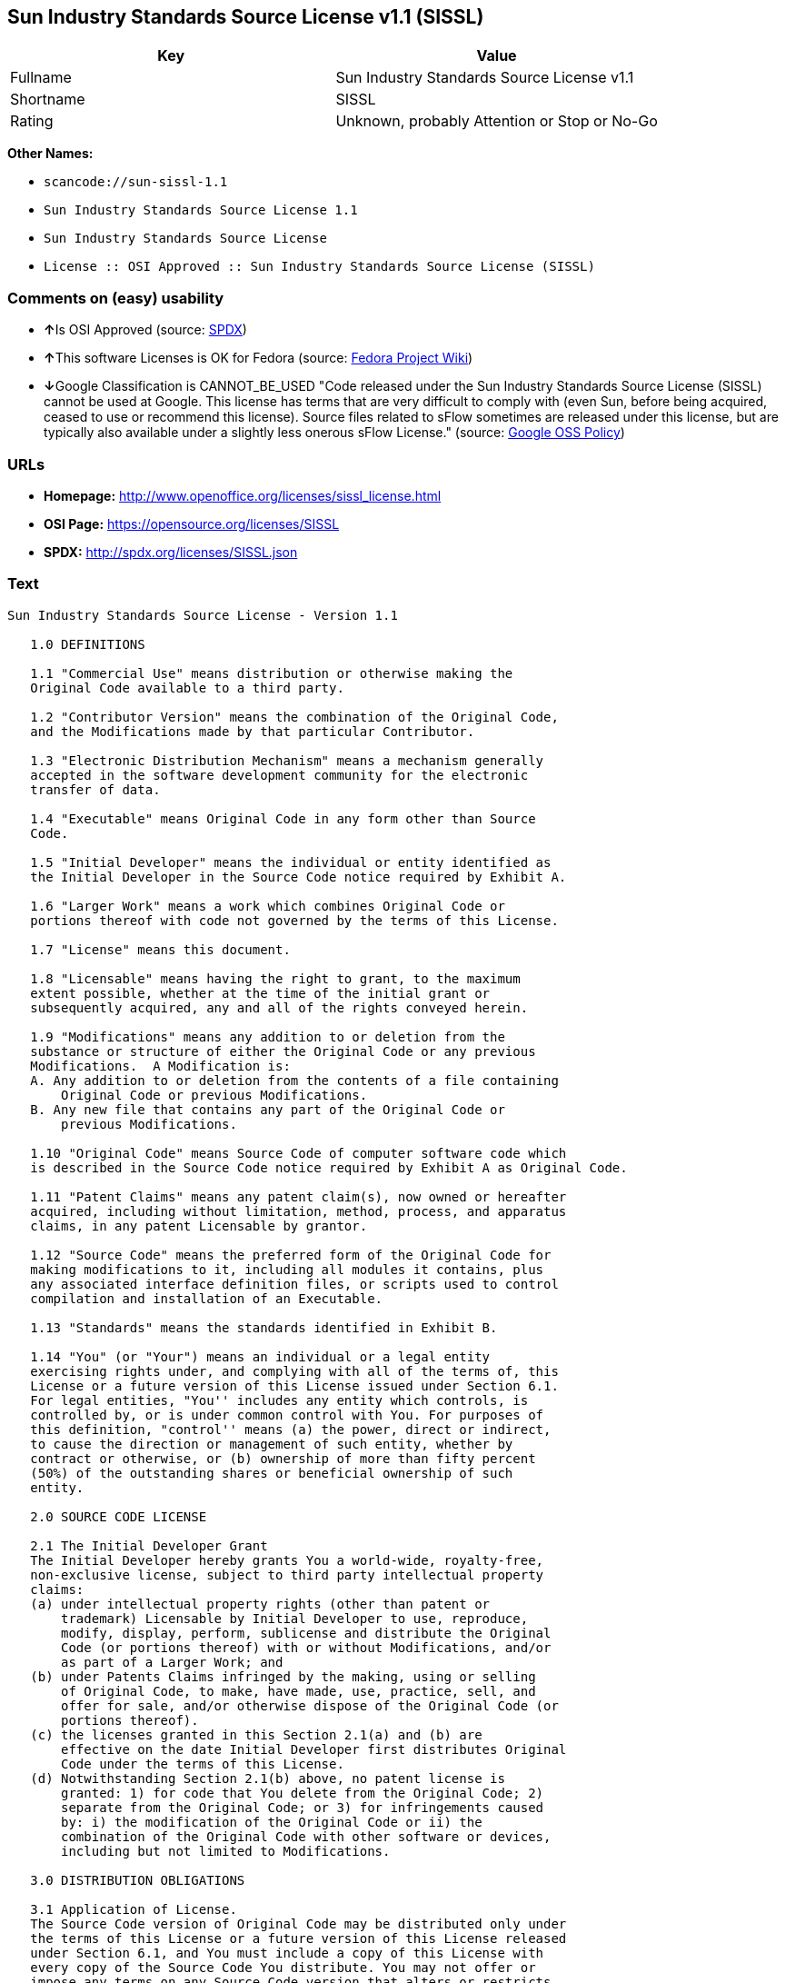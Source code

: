 == Sun Industry Standards Source License v1.1 (SISSL)

[cols=",",options="header",]
|===
|Key |Value
|Fullname |Sun Industry Standards Source License v1.1
|Shortname |SISSL
|Rating |Unknown, probably Attention or Stop or No-Go
|===

*Other Names:*

* `+scancode://sun-sissl-1.1+`
* `+Sun Industry Standards Source License 1.1+`
* `+Sun Industry Standards Source License+`
* `+License :: OSI Approved :: Sun Industry Standards Source License (SISSL)+`

=== Comments on (easy) usability

* **↑**Is OSI Approved (source:
https://spdx.org/licenses/SISSL.html[SPDX])
* **↑**This software Licenses is OK for Fedora (source:
https://fedoraproject.org/wiki/Licensing:Main?rd=Licensing[Fedora
Project Wiki])
* **↓**Google Classification is CANNOT_BE_USED "Code released under the
Sun Industry Standards Source License (SISSL) cannot be used at Google.
This license has terms that are very difficult to comply with (even Sun,
before being acquired, ceased to use or recommend this license). Source
files related to sFlow sometimes are released under this license, but
are typically also available under a slightly less onerous sFlow
License." (source:
https://opensource.google.com/docs/thirdparty/licenses/[Google OSS
Policy])

=== URLs

* *Homepage:* http://www.openoffice.org/licenses/sissl_license.html
* *OSI Page:* https://opensource.org/licenses/SISSL
* *SPDX:* http://spdx.org/licenses/SISSL.json

=== Text

....
Sun Industry Standards Source License - Version 1.1

   1.0 DEFINITIONS

   1.1 "Commercial Use" means distribution or otherwise making the
   Original Code available to a third party.

   1.2 "Contributor Version" means the combination of the Original Code,
   and the Modifications made by that particular Contributor.

   1.3 "Electronic Distribution Mechanism" means a mechanism generally
   accepted in the software development community for the electronic
   transfer of data.

   1.4 "Executable" means Original Code in any form other than Source
   Code.

   1.5 "Initial Developer" means the individual or entity identified as
   the Initial Developer in the Source Code notice required by Exhibit A.

   1.6 "Larger Work" means a work which combines Original Code or
   portions thereof with code not governed by the terms of this License.

   1.7 "License" means this document.

   1.8 "Licensable" means having the right to grant, to the maximum
   extent possible, whether at the time of the initial grant or
   subsequently acquired, any and all of the rights conveyed herein.

   1.9 "Modifications" means any addition to or deletion from the
   substance or structure of either the Original Code or any previous
   Modifications.  A Modification is:
   A. Any addition to or deletion from the contents of a file containing
       Original Code or previous Modifications.
   B. Any new file that contains any part of the Original Code or
       previous Modifications.

   1.10 "Original Code" means Source Code of computer software code which
   is described in the Source Code notice required by Exhibit A as Original Code.

   1.11 "Patent Claims" means any patent claim(s), now owned or hereafter
   acquired, including without limitation, method, process, and apparatus
   claims, in any patent Licensable by grantor.

   1.12 "Source Code" means the preferred form of the Original Code for
   making modifications to it, including all modules it contains, plus
   any associated interface definition files, or scripts used to control
   compilation and installation of an Executable.

   1.13 "Standards" means the standards identified in Exhibit B.

   1.14 "You" (or "Your") means an individual or a legal entity
   exercising rights under, and complying with all of the terms of, this
   License or a future version of this License issued under Section 6.1.
   For legal entities, "You'' includes any entity which controls, is
   controlled by, or is under common control with You. For purposes of
   this definition, "control'' means (a) the power, direct or indirect,
   to cause the direction or management of such entity, whether by
   contract or otherwise, or (b) ownership of more than fifty percent
   (50%) of the outstanding shares or beneficial ownership of such
   entity.

   2.0 SOURCE CODE LICENSE

   2.1 The Initial Developer Grant
   The Initial Developer hereby grants You a world-wide, royalty-free,
   non-exclusive license, subject to third party intellectual property
   claims:
   (a) under intellectual property rights (other than patent or
       trademark) Licensable by Initial Developer to use, reproduce,
       modify, display, perform, sublicense and distribute the Original
       Code (or portions thereof) with or without Modifications, and/or
       as part of a Larger Work; and
   (b) under Patents Claims infringed by the making, using or selling
       of Original Code, to make, have made, use, practice, sell, and
       offer for sale, and/or otherwise dispose of the Original Code (or
       portions thereof).
   (c) the licenses granted in this Section 2.1(a) and (b) are
       effective on the date Initial Developer first distributes Original
       Code under the terms of this License.
   (d) Notwithstanding Section 2.1(b) above, no patent license is
       granted: 1) for code that You delete from the Original Code; 2)
       separate from the Original Code; or 3) for infringements caused
       by: i) the modification of the Original Code or ii) the
       combination of the Original Code with other software or devices,
       including but not limited to Modifications.

   3.0 DISTRIBUTION OBLIGATIONS

   3.1 Application of License.
   The Source Code version of Original Code may be distributed only under
   the terms of this License or a future version of this License released
   under Section 6.1, and You must include a copy of this License with
   every copy of the Source Code You distribute. You may not offer or
   impose any terms on any Source Code version that alters or restricts
   the applicable version of this License or the recipients' rights
   hereunder. Your license for shipment of the Contributor Version is
   conditioned upon Your full compliance with this Section. The
   Modifications which You create must comply with all requirements set
   out by the Standards body in effect one hundred twenty (120) days
   before You ship the Contributor Version. In the event that the
   Modifications do not meet such requirements, You agree to publish
   either (i) any deviation from the Standards protocol resulting from
   implementation of Your Modifications and a reference implementation of
   Your Modifications or (ii) Your Modifications in Source Code form, and
   to make any such deviation and reference implementation or
   Modifications available to all third parties under the same terms as
   this license on a royalty free basis within thirty (30) days of Your
   first customer shipment of Your Modifications.

   3.2 Required Notices.
   You must duplicate the notice in Exhibit A in each file of the Source
   Code. If it is not possible to put such notice in a particular Source
   Code file due to its structure, then You must include such notice in a
   location (such as a relevant directory) where a user would be likely
   to look for such a notice. If You created one or more Modification(s)
   You may add Your name as a Contributor to the notice described in
   Exhibit A. You must also duplicate this License in any documentation
   for the Source Code where You describe recipients' rights or ownership
   rights relating to Initial Code. You may choose to offer, and to
   charge a fee for, warranty, support, indemnity or liability
   obligations to one or more recipients of Your version of the Code.
   However, You may do so only on Your own behalf, and not on behalf of
   the Initial Developer. You must make it absolutely clear than any such
   warranty, support, indemnity or liability obligation is offered by You
   alone, and You hereby agree to indemnify the Initial Developer for any
   liability incurred by the Initial Developer as a result of warranty,
   support, indemnity or liability terms You offer.

   3.3 Distribution of Executable Versions.
   You may distribute Original Code in Executable and Source form only if
   the requirements of Sections 3.1 and 3.2 have been met for that
   Original Code, and if You include a notice stating that the Source
   Code version of the Original Code is available under the terms of this
   License. The notice must be conspicuously included in any notice in an
   Executable or Source versions, related documentation or collateral in
   which You describe recipients' rights relating to the Original Code.
   You may distribute the Executable and Source versions of Your version
   of the Code or ownership rights under a license of Your choice, which
   may contain terms different from this License, provided that You are
   in compliance with the terms of this License. If You distribute the
   Executable and Source versions under a different license You must make
   it absolutely clear that any terms which differ from this License are
   offered by You alone, not by the Initial Developer. You hereby agree
   to indemnify the Initial Developer for any liability incurred by the
   Initial Developer as a result of any such terms You offer.

   3.4 Larger Works.
   You may create a Larger Work by combining Original Code with other
   code not governed by the terms of this License and distribute the
   Larger Work as a single product. In such a case, You must make sure
   the requirements of this License are fulfilled for the Original Code.

   4.0 INABILITY TO COMPLY DUE TO STATUTE OR REGULATION

   If it is impossible for You to comply with any of the terms of this
   License with respect to some or all of the Original Code due to
   statute, judicial order, or regulation then You must: (a) comply with
   the terms of this License to the maximum extent possible; and (b)
   describe the limitations and the code they affect. Such description
   must be included in the LEGAL file described in Section 3.2 and must
   be included with all distributions of the Source Code. Except to the
   extent prohibited by statute or regulation, such description must be
   sufficiently detailed for a recipient of ordinary skill to be able to
   understand it.

   5.0 APPLICATION OF THIS LICENSE

   This License applies to code to which the Initial Developer has
   attached the notice in Exhibit A and to related Modifications as set
   out in Section 3.1.

   6.0 VERSIONS OF THE LICENSE

   6.1 New Versions.
   Sun may publish revised and/or new versions of the License from time
   to time. Each version will be given a distinguishing version number.

   6.2 Effect of New Versions.
   Once Original Code has been published under a particular version of
   the License, You may always continue to use it under the terms of that
   version. You may also choose to use such Original Code under the terms
   of any subsequent version of the License published by Sun. No one
   other than Sun has the right to modify the terms applicable to
   Original Code.

   7.0 DISCLAIMER OF WARRANTY

   ORIGINAL CODE IS PROVIDED UNDER THIS LICENSE ON AN "AS IS" BASIS,
   WITHOUT WARRANTY OF ANY KIND, EITHER EXPRESSED OR IMPLIED, INCLUDING,
   WITHOUT LIMITATION, WARRANTIES THAT THE ORIGINAL CODE IS FREE OF
   DEFECTS, MERCHANTABLE, FIT FOR A PARTICULAR PURPOSE OR NON-INFRINGING.
   THE ENTIRE RISK AS TO THE QUALITY AND PERFORMANCE OF THE ORIGINAL CODE
   IS WITH YOU. SHOULD ANY ORIGINAL CODE PROVE DEFECTIVE IN ANY RESPECT,
   YOU (NOT THE INITIAL DEVELOPER) ASSUME THE COST OF ANY NECESSARY
   SERVICING, REPAIR OR CORRECTION. THIS DISCLAIMER OF WARRANTY
   CONSTITUTES AN ESSENTIAL PART OF THIS LICENSE. NO USE OF ANY ORIGINAL
   CODE IS AUTHORIZED HEREUNDER EXCEPT UNDER THIS DISCLAIMER.

   8.0 TERMINATION

   8.1 This License and the rights granted hereunder will terminate
   automatically if You fail to comply with terms herein and fail to cure
   such breach within 30 days of becoming aware of the breach. All
   sublicenses to the Original Code which are properly granted shall
   survive any termination of this License. Provisions which, by their
   nature, must remain in effect beyond the termination of this License
   shall survive.

   8.2 In the event of termination under Section 8.1 above, all end user
   license agreements (excluding distributors and resellers) which have
   been validly granted by You or any distributor hereunder prior to
   termination shall survive termination.

   9.0 LIMIT OF LIABILITY

   UNDER NO CIRCUMSTANCES AND UNDER NO LEGAL THEORY, WHETHER TORT
   (INCLUDING NEGLIGENCE), CONTRACT, OR OTHERWISE, SHALL YOU, THE INITIAL
   DEVELOPER, ANY OTHER CONTRIBUTOR, OR ANY DISTRIBUTOR OF ORIGINAL CODE,
   OR ANY SUPPLIER OF ANY OF SUCH PARTIES, BE LIABLE TO ANY PERSON FOR
   ANY INDIRECT, SPECIAL, INCIDENTAL, OR CONSEQUENTIAL DAMAGES OF ANY
   CHARACTER INCLUDING, WITHOUT LIMITATION, DAMAGES FOR LOSS OF GOODWILL,
   WORK STOPPAGE, COMPUTER FAILURE OR MALFUNCTION, OR ANY AND ALL OTHER
   COMMERCIAL DAMAGES OR LOSSES, EVEN IF SUCH PARTY SHALL HAVE BEEN
   INFORMED OF THE POSSIBILITY OF SUCH DAMAGES. THIS LIMITATION OF
   LIABILITY SHALL NOT APPLY TO LIABILITY FOR DEATH OR PERSONAL INJURY
   RESULTING FROM SUCH PARTY'S NEGLIGENCE TO THE EXTENT APPLICABLE LAW
   PROHIBITS SUCH LIMITATION. SOME JURISDICTIONS DO NOT ALLOW THE
   EXCLUSION OR LIMITATION OF INCIDENTAL OR CONSEQUENTIAL DAMAGES, SO
   THIS EXCLUSION AND LIMITATION MAY NOT APPLY TO YOU.

   10.0 U.S. GOVERNMENT END USERS

   U.S. Government: If this Software is being acquired by or on behalf of
   the U.S. Government or by a U.S. Government prime contractor or
   subcontractor (at any tier), then the Government's rights in the
   Software and accompanying documentation shall be only as set forth in
   this license; this is in accordance with 48 C.F.R. 227.7201 through
   227.7202-4 (for Department of Defense (DoD) acquisitions) and with 48
   C.F.R. 2.101 and 12.212 (for non-DoD acquisitions).

   11.0 MISCELLANEOUS

   This License represents the complete agreement concerning subject
   matter hereof. If any provision of this License is held to be
   unenforceable, such provision shall be reformed only to the extent
   necessary to make it enforceable. This License shall be governed by
   California law provisions (except to the extent applicable law, if
   any, provides otherwise), excluding its conflict-of-law provisions.
   With respect to disputes in which at least one party is a citizen of,
   or an entity chartered or registered to do business in the United
   States of America, any litigation relating to this License shall be
   subject to the jurisdiction of the Federal Courts of the Northern
   District of California, with venue lying in Santa Clara County,
   California, with the losing party responsible for costs, including
   without limitation, court costs and reasonable attorneys' fees and
   expenses. The application of the United Nations Convention on
   Contracts for the International Sale of Goods is expressly excluded.
   Any law or regulation which provides that the language of a contract
   shall be construed against the drafter shall not apply to this License.

   EXHIBIT A - Sun Standards License
"The contents of this file are subject to the Sun Standards
License Version 1.1 (the "License");
You may not use this file except in compliance with the
License. You may obtain a copy of the
License at  .

Software distributed under the License is distributed on
an "AS IS" basis, WITHOUT WARRANTY OF ANY KIND, either
express or implied. See the License for the specific
language governing rights and limitations under the License.

The Original Code is  .

The Initial Developer of the Original Code is:
Sun Microsystems, Inc..

Portions created by:  

are Copyright (C):  

All Rights Reserved.

Contributor(s):  

   EXHIBIT B - Standards

   The Standard is defined as the following:

   OpenOffice.org XML File Format Specification, located at
   http://xml.openoffice.org

   OpenOffice.org Application Programming Interface Specification,
   located at
   http://api.openoffice.org

   We welcome your feedback.
   CollabNet, Inc. CollabNet is a trademark of CollabNet, Inc.
   Sun, Sun Microsystems, the Sun Logo, Solaris, Java, StarOffice,
   StarOffice 6.0 and StarSuite 6.0 are trademarks or registered
   trademarks of Sun Microsystems, Inc., in the United States and other countries.
....

'''''

=== Raw Data

....
{
    "__impliedNames": [
        "SISSL",
        "Sun Industry Standards Source License v1.1",
        "scancode://sun-sissl-1.1",
        "Sun Industry Standards Source License 1.1",
        "Sun Industry Standards Source License",
        "License :: OSI Approved :: Sun Industry Standards Source License (SISSL)"
    ],
    "__impliedId": "SISSL",
    "__isFsfFree": true,
    "facts": {
        "Open Knowledge International": {
            "is_generic": null,
            "status": "retired",
            "domain_software": true,
            "url": "https://opensource.org/licenses/SISSL",
            "maintainer": "",
            "od_conformance": "not reviewed",
            "_sourceURL": "https://github.com/okfn/licenses/blob/master/licenses.csv",
            "domain_data": false,
            "osd_conformance": "approved",
            "id": "SISSL",
            "title": "Sun Industry Standards Source License 1.1",
            "_implications": {
                "__impliedNames": [
                    "SISSL",
                    "Sun Industry Standards Source License 1.1"
                ],
                "__impliedId": "SISSL",
                "__impliedURLs": [
                    [
                        null,
                        "https://opensource.org/licenses/SISSL"
                    ]
                ]
            },
            "domain_content": false
        },
        "LicenseName": {
            "implications": {
                "__impliedNames": [
                    "SISSL",
                    "SISSL",
                    "Sun Industry Standards Source License v1.1",
                    "scancode://sun-sissl-1.1",
                    "Sun Industry Standards Source License 1.1",
                    "Sun Industry Standards Source License",
                    "License :: OSI Approved :: Sun Industry Standards Source License (SISSL)"
                ],
                "__impliedId": "SISSL"
            },
            "shortname": "SISSL",
            "otherNames": [
                "SISSL",
                "Sun Industry Standards Source License v1.1",
                "scancode://sun-sissl-1.1",
                "Sun Industry Standards Source License 1.1",
                "Sun Industry Standards Source License",
                "License :: OSI Approved :: Sun Industry Standards Source License (SISSL)"
            ]
        },
        "SPDX": {
            "isSPDXLicenseDeprecated": false,
            "spdxFullName": "Sun Industry Standards Source License v1.1",
            "spdxDetailsURL": "http://spdx.org/licenses/SISSL.json",
            "_sourceURL": "https://spdx.org/licenses/SISSL.html",
            "spdxLicIsOSIApproved": true,
            "spdxSeeAlso": [
                "http://www.openoffice.org/licenses/sissl_license.html",
                "https://opensource.org/licenses/SISSL"
            ],
            "_implications": {
                "__impliedNames": [
                    "SISSL",
                    "Sun Industry Standards Source License v1.1"
                ],
                "__impliedId": "SISSL",
                "__impliedJudgement": [
                    [
                        "SPDX",
                        {
                            "tag": "PositiveJudgement",
                            "contents": "Is OSI Approved"
                        }
                    ]
                ],
                "__isOsiApproved": true,
                "__impliedURLs": [
                    [
                        "SPDX",
                        "http://spdx.org/licenses/SISSL.json"
                    ],
                    [
                        null,
                        "http://www.openoffice.org/licenses/sissl_license.html"
                    ],
                    [
                        null,
                        "https://opensource.org/licenses/SISSL"
                    ]
                ]
            },
            "spdxLicenseId": "SISSL"
        },
        "Fedora Project Wiki": {
            "GPLv2 Compat?": "NO",
            "rating": "Good",
            "Upstream URL": "http://www.openoffice.org/licenses/sissl_license.html",
            "GPLv3 Compat?": null,
            "Short Name": "SISSL",
            "licenseType": "license",
            "_sourceURL": "https://fedoraproject.org/wiki/Licensing:Main?rd=Licensing",
            "Full Name": "Sun Industry Standards Source License",
            "FSF Free?": "Yes",
            "_implications": {
                "__impliedNames": [
                    "Sun Industry Standards Source License"
                ],
                "__isFsfFree": true,
                "__impliedJudgement": [
                    [
                        "Fedora Project Wiki",
                        {
                            "tag": "PositiveJudgement",
                            "contents": "This software Licenses is OK for Fedora"
                        }
                    ]
                ]
            }
        },
        "Scancode": {
            "otherUrls": [
                "http://opensource.org/licenses/SISSL",
                "https://opensource.org/licenses/SISSL"
            ],
            "homepageUrl": "http://www.openoffice.org/licenses/sissl_license.html",
            "shortName": "Sun Industry Standards Source License 1.1",
            "textUrls": null,
            "text": "Sun Industry Standards Source License - Version 1.1\n\n   1.0 DEFINITIONS\n\n   1.1 \"Commercial Use\" means distribution or otherwise making the\n   Original Code available to a third party.\n\n   1.2 \"Contributor Version\" means the combination of the Original Code,\n   and the Modifications made by that particular Contributor.\n\n   1.3 \"Electronic Distribution Mechanism\" means a mechanism generally\n   accepted in the software development community for the electronic\n   transfer of data.\n\n   1.4 \"Executable\" means Original Code in any form other than Source\n   Code.\n\n   1.5 \"Initial Developer\" means the individual or entity identified as\n   the Initial Developer in the Source Code notice required by Exhibit A.\n\n   1.6 \"Larger Work\" means a work which combines Original Code or\n   portions thereof with code not governed by the terms of this License.\n\n   1.7 \"License\" means this document.\n\n   1.8 \"Licensable\" means having the right to grant, to the maximum\n   extent possible, whether at the time of the initial grant or\n   subsequently acquired, any and all of the rights conveyed herein.\n\n   1.9 \"Modifications\" means any addition to or deletion from the\n   substance or structure of either the Original Code or any previous\n   Modifications.  A Modification is:\n   A. Any addition to or deletion from the contents of a file containing\n       Original Code or previous Modifications.\n   B. Any new file that contains any part of the Original Code or\n       previous Modifications.\n\n   1.10 \"Original Code\" means Source Code of computer software code which\n   is described in the Source Code notice required by Exhibit A as Original Code.\n\n   1.11 \"Patent Claims\" means any patent claim(s), now owned or hereafter\n   acquired, including without limitation, method, process, and apparatus\n   claims, in any patent Licensable by grantor.\n\n   1.12 \"Source Code\" means the preferred form of the Original Code for\n   making modifications to it, including all modules it contains, plus\n   any associated interface definition files, or scripts used to control\n   compilation and installation of an Executable.\n\n   1.13 \"Standards\" means the standards identified in Exhibit B.\n\n   1.14 \"You\" (or \"Your\") means an individual or a legal entity\n   exercising rights under, and complying with all of the terms of, this\n   License or a future version of this License issued under Section 6.1.\n   For legal entities, \"You'' includes any entity which controls, is\n   controlled by, or is under common control with You. For purposes of\n   this definition, \"control'' means (a) the power, direct or indirect,\n   to cause the direction or management of such entity, whether by\n   contract or otherwise, or (b) ownership of more than fifty percent\n   (50%) of the outstanding shares or beneficial ownership of such\n   entity.\n\n   2.0 SOURCE CODE LICENSE\n\n   2.1 The Initial Developer Grant\n   The Initial Developer hereby grants You a world-wide, royalty-free,\n   non-exclusive license, subject to third party intellectual property\n   claims:\n   (a) under intellectual property rights (other than patent or\n       trademark) Licensable by Initial Developer to use, reproduce,\n       modify, display, perform, sublicense and distribute the Original\n       Code (or portions thereof) with or without Modifications, and/or\n       as part of a Larger Work; and\n   (b) under Patents Claims infringed by the making, using or selling\n       of Original Code, to make, have made, use, practice, sell, and\n       offer for sale, and/or otherwise dispose of the Original Code (or\n       portions thereof).\n   (c) the licenses granted in this Section 2.1(a) and (b) are\n       effective on the date Initial Developer first distributes Original\n       Code under the terms of this License.\n   (d) Notwithstanding Section 2.1(b) above, no patent license is\n       granted: 1) for code that You delete from the Original Code; 2)\n       separate from the Original Code; or 3) for infringements caused\n       by: i) the modification of the Original Code or ii) the\n       combination of the Original Code with other software or devices,\n       including but not limited to Modifications.\n\n   3.0 DISTRIBUTION OBLIGATIONS\n\n   3.1 Application of License.\n   The Source Code version of Original Code may be distributed only under\n   the terms of this License or a future version of this License released\n   under Section 6.1, and You must include a copy of this License with\n   every copy of the Source Code You distribute. You may not offer or\n   impose any terms on any Source Code version that alters or restricts\n   the applicable version of this License or the recipients' rights\n   hereunder. Your license for shipment of the Contributor Version is\n   conditioned upon Your full compliance with this Section. The\n   Modifications which You create must comply with all requirements set\n   out by the Standards body in effect one hundred twenty (120) days\n   before You ship the Contributor Version. In the event that the\n   Modifications do not meet such requirements, You agree to publish\n   either (i) any deviation from the Standards protocol resulting from\n   implementation of Your Modifications and a reference implementation of\n   Your Modifications or (ii) Your Modifications in Source Code form, and\n   to make any such deviation and reference implementation or\n   Modifications available to all third parties under the same terms as\n   this license on a royalty free basis within thirty (30) days of Your\n   first customer shipment of Your Modifications.\n\n   3.2 Required Notices.\n   You must duplicate the notice in Exhibit A in each file of the Source\n   Code. If it is not possible to put such notice in a particular Source\n   Code file due to its structure, then You must include such notice in a\n   location (such as a relevant directory) where a user would be likely\n   to look for such a notice. If You created one or more Modification(s)\n   You may add Your name as a Contributor to the notice described in\n   Exhibit A. You must also duplicate this License in any documentation\n   for the Source Code where You describe recipients' rights or ownership\n   rights relating to Initial Code. You may choose to offer, and to\n   charge a fee for, warranty, support, indemnity or liability\n   obligations to one or more recipients of Your version of the Code.\n   However, You may do so only on Your own behalf, and not on behalf of\n   the Initial Developer. You must make it absolutely clear than any such\n   warranty, support, indemnity or liability obligation is offered by You\n   alone, and You hereby agree to indemnify the Initial Developer for any\n   liability incurred by the Initial Developer as a result of warranty,\n   support, indemnity or liability terms You offer.\n\n   3.3 Distribution of Executable Versions.\n   You may distribute Original Code in Executable and Source form only if\n   the requirements of Sections 3.1 and 3.2 have been met for that\n   Original Code, and if You include a notice stating that the Source\n   Code version of the Original Code is available under the terms of this\n   License. The notice must be conspicuously included in any notice in an\n   Executable or Source versions, related documentation or collateral in\n   which You describe recipients' rights relating to the Original Code.\n   You may distribute the Executable and Source versions of Your version\n   of the Code or ownership rights under a license of Your choice, which\n   may contain terms different from this License, provided that You are\n   in compliance with the terms of this License. If You distribute the\n   Executable and Source versions under a different license You must make\n   it absolutely clear that any terms which differ from this License are\n   offered by You alone, not by the Initial Developer. You hereby agree\n   to indemnify the Initial Developer for any liability incurred by the\n   Initial Developer as a result of any such terms You offer.\n\n   3.4 Larger Works.\n   You may create a Larger Work by combining Original Code with other\n   code not governed by the terms of this License and distribute the\n   Larger Work as a single product. In such a case, You must make sure\n   the requirements of this License are fulfilled for the Original Code.\n\n   4.0 INABILITY TO COMPLY DUE TO STATUTE OR REGULATION\n\n   If it is impossible for You to comply with any of the terms of this\n   License with respect to some or all of the Original Code due to\n   statute, judicial order, or regulation then You must: (a) comply with\n   the terms of this License to the maximum extent possible; and (b)\n   describe the limitations and the code they affect. Such description\n   must be included in the LEGAL file described in Section 3.2 and must\n   be included with all distributions of the Source Code. Except to the\n   extent prohibited by statute or regulation, such description must be\n   sufficiently detailed for a recipient of ordinary skill to be able to\n   understand it.\n\n   5.0 APPLICATION OF THIS LICENSE\n\n   This License applies to code to which the Initial Developer has\n   attached the notice in Exhibit A and to related Modifications as set\n   out in Section 3.1.\n\n   6.0 VERSIONS OF THE LICENSE\n\n   6.1 New Versions.\n   Sun may publish revised and/or new versions of the License from time\n   to time. Each version will be given a distinguishing version number.\n\n   6.2 Effect of New Versions.\n   Once Original Code has been published under a particular version of\n   the License, You may always continue to use it under the terms of that\n   version. You may also choose to use such Original Code under the terms\n   of any subsequent version of the License published by Sun. No one\n   other than Sun has the right to modify the terms applicable to\n   Original Code.\n\n   7.0 DISCLAIMER OF WARRANTY\n\n   ORIGINAL CODE IS PROVIDED UNDER THIS LICENSE ON AN \"AS IS\" BASIS,\n   WITHOUT WARRANTY OF ANY KIND, EITHER EXPRESSED OR IMPLIED, INCLUDING,\n   WITHOUT LIMITATION, WARRANTIES THAT THE ORIGINAL CODE IS FREE OF\n   DEFECTS, MERCHANTABLE, FIT FOR A PARTICULAR PURPOSE OR NON-INFRINGING.\n   THE ENTIRE RISK AS TO THE QUALITY AND PERFORMANCE OF THE ORIGINAL CODE\n   IS WITH YOU. SHOULD ANY ORIGINAL CODE PROVE DEFECTIVE IN ANY RESPECT,\n   YOU (NOT THE INITIAL DEVELOPER) ASSUME THE COST OF ANY NECESSARY\n   SERVICING, REPAIR OR CORRECTION. THIS DISCLAIMER OF WARRANTY\n   CONSTITUTES AN ESSENTIAL PART OF THIS LICENSE. NO USE OF ANY ORIGINAL\n   CODE IS AUTHORIZED HEREUNDER EXCEPT UNDER THIS DISCLAIMER.\n\n   8.0 TERMINATION\n\n   8.1 This License and the rights granted hereunder will terminate\n   automatically if You fail to comply with terms herein and fail to cure\n   such breach within 30 days of becoming aware of the breach. All\n   sublicenses to the Original Code which are properly granted shall\n   survive any termination of this License. Provisions which, by their\n   nature, must remain in effect beyond the termination of this License\n   shall survive.\n\n   8.2 In the event of termination under Section 8.1 above, all end user\n   license agreements (excluding distributors and resellers) which have\n   been validly granted by You or any distributor hereunder prior to\n   termination shall survive termination.\n\n   9.0 LIMIT OF LIABILITY\n\n   UNDER NO CIRCUMSTANCES AND UNDER NO LEGAL THEORY, WHETHER TORT\n   (INCLUDING NEGLIGENCE), CONTRACT, OR OTHERWISE, SHALL YOU, THE INITIAL\n   DEVELOPER, ANY OTHER CONTRIBUTOR, OR ANY DISTRIBUTOR OF ORIGINAL CODE,\n   OR ANY SUPPLIER OF ANY OF SUCH PARTIES, BE LIABLE TO ANY PERSON FOR\n   ANY INDIRECT, SPECIAL, INCIDENTAL, OR CONSEQUENTIAL DAMAGES OF ANY\n   CHARACTER INCLUDING, WITHOUT LIMITATION, DAMAGES FOR LOSS OF GOODWILL,\n   WORK STOPPAGE, COMPUTER FAILURE OR MALFUNCTION, OR ANY AND ALL OTHER\n   COMMERCIAL DAMAGES OR LOSSES, EVEN IF SUCH PARTY SHALL HAVE BEEN\n   INFORMED OF THE POSSIBILITY OF SUCH DAMAGES. THIS LIMITATION OF\n   LIABILITY SHALL NOT APPLY TO LIABILITY FOR DEATH OR PERSONAL INJURY\n   RESULTING FROM SUCH PARTY'S NEGLIGENCE TO THE EXTENT APPLICABLE LAW\n   PROHIBITS SUCH LIMITATION. SOME JURISDICTIONS DO NOT ALLOW THE\n   EXCLUSION OR LIMITATION OF INCIDENTAL OR CONSEQUENTIAL DAMAGES, SO\n   THIS EXCLUSION AND LIMITATION MAY NOT APPLY TO YOU.\n\n   10.0 U.S. GOVERNMENT END USERS\n\n   U.S. Government: If this Software is being acquired by or on behalf of\n   the U.S. Government or by a U.S. Government prime contractor or\n   subcontractor (at any tier), then the Government's rights in the\n   Software and accompanying documentation shall be only as set forth in\n   this license; this is in accordance with 48 C.F.R. 227.7201 through\n   227.7202-4 (for Department of Defense (DoD) acquisitions) and with 48\n   C.F.R. 2.101 and 12.212 (for non-DoD acquisitions).\n\n   11.0 MISCELLANEOUS\n\n   This License represents the complete agreement concerning subject\n   matter hereof. If any provision of this License is held to be\n   unenforceable, such provision shall be reformed only to the extent\n   necessary to make it enforceable. This License shall be governed by\n   California law provisions (except to the extent applicable law, if\n   any, provides otherwise), excluding its conflict-of-law provisions.\n   With respect to disputes in which at least one party is a citizen of,\n   or an entity chartered or registered to do business in the United\n   States of America, any litigation relating to this License shall be\n   subject to the jurisdiction of the Federal Courts of the Northern\n   District of California, with venue lying in Santa Clara County,\n   California, with the losing party responsible for costs, including\n   without limitation, court costs and reasonable attorneys' fees and\n   expenses. The application of the United Nations Convention on\n   Contracts for the International Sale of Goods is expressly excluded.\n   Any law or regulation which provides that the language of a contract\n   shall be construed against the drafter shall not apply to this License.\n\n   EXHIBIT A - Sun Standards License\n\"The contents of this file are subject to the Sun Standards\nLicense Version 1.1 (the \"License\");\nYou may not use this file except in compliance with the\nLicense. You may obtain a copy of the\nLicense at  .\n\nSoftware distributed under the License is distributed on\nan \"AS IS\" basis, WITHOUT WARRANTY OF ANY KIND, either\nexpress or implied. See the License for the specific\nlanguage governing rights and limitations under the License.\n\nThe Original Code is  .\n\nThe Initial Developer of the Original Code is:\nSun Microsystems, Inc..\n\nPortions created by:  \n\nare Copyright (C):  \n\nAll Rights Reserved.\n\nContributor(s):  \n\n   EXHIBIT B - Standards\n\n   The Standard is defined as the following:\n\n   OpenOffice.org XML File Format Specification, located at\n   http://xml.openoffice.org\n\n   OpenOffice.org Application Programming Interface Specification,\n   located at\n   http://api.openoffice.org\n\n   We welcome your feedback.\n   CollabNet, Inc. CollabNet is a trademark of CollabNet, Inc.\n   Sun, Sun Microsystems, the Sun Logo, Solaris, Java, StarOffice,\n   StarOffice 6.0 and StarSuite 6.0 are trademarks or registered\n   trademarks of Sun Microsystems, Inc., in the United States and other countries.",
            "category": "Proprietary Free",
            "osiUrl": null,
            "owner": "Oracle (Sun)",
            "_sourceURL": "https://github.com/nexB/scancode-toolkit/blob/develop/src/licensedcode/data/licenses/sun-sissl-1.1.yml",
            "key": "sun-sissl-1.1",
            "name": "Sun Industry Standards Source License 1.1",
            "spdxId": "SISSL",
            "_implications": {
                "__impliedNames": [
                    "scancode://sun-sissl-1.1",
                    "Sun Industry Standards Source License 1.1",
                    "SISSL"
                ],
                "__impliedId": "SISSL",
                "__impliedText": "Sun Industry Standards Source License - Version 1.1\n\n   1.0 DEFINITIONS\n\n   1.1 \"Commercial Use\" means distribution or otherwise making the\n   Original Code available to a third party.\n\n   1.2 \"Contributor Version\" means the combination of the Original Code,\n   and the Modifications made by that particular Contributor.\n\n   1.3 \"Electronic Distribution Mechanism\" means a mechanism generally\n   accepted in the software development community for the electronic\n   transfer of data.\n\n   1.4 \"Executable\" means Original Code in any form other than Source\n   Code.\n\n   1.5 \"Initial Developer\" means the individual or entity identified as\n   the Initial Developer in the Source Code notice required by Exhibit A.\n\n   1.6 \"Larger Work\" means a work which combines Original Code or\n   portions thereof with code not governed by the terms of this License.\n\n   1.7 \"License\" means this document.\n\n   1.8 \"Licensable\" means having the right to grant, to the maximum\n   extent possible, whether at the time of the initial grant or\n   subsequently acquired, any and all of the rights conveyed herein.\n\n   1.9 \"Modifications\" means any addition to or deletion from the\n   substance or structure of either the Original Code or any previous\n   Modifications.  A Modification is:\n   A. Any addition to or deletion from the contents of a file containing\n       Original Code or previous Modifications.\n   B. Any new file that contains any part of the Original Code or\n       previous Modifications.\n\n   1.10 \"Original Code\" means Source Code of computer software code which\n   is described in the Source Code notice required by Exhibit A as Original Code.\n\n   1.11 \"Patent Claims\" means any patent claim(s), now owned or hereafter\n   acquired, including without limitation, method, process, and apparatus\n   claims, in any patent Licensable by grantor.\n\n   1.12 \"Source Code\" means the preferred form of the Original Code for\n   making modifications to it, including all modules it contains, plus\n   any associated interface definition files, or scripts used to control\n   compilation and installation of an Executable.\n\n   1.13 \"Standards\" means the standards identified in Exhibit B.\n\n   1.14 \"You\" (or \"Your\") means an individual or a legal entity\n   exercising rights under, and complying with all of the terms of, this\n   License or a future version of this License issued under Section 6.1.\n   For legal entities, \"You'' includes any entity which controls, is\n   controlled by, or is under common control with You. For purposes of\n   this definition, \"control'' means (a) the power, direct or indirect,\n   to cause the direction or management of such entity, whether by\n   contract or otherwise, or (b) ownership of more than fifty percent\n   (50%) of the outstanding shares or beneficial ownership of such\n   entity.\n\n   2.0 SOURCE CODE LICENSE\n\n   2.1 The Initial Developer Grant\n   The Initial Developer hereby grants You a world-wide, royalty-free,\n   non-exclusive license, subject to third party intellectual property\n   claims:\n   (a) under intellectual property rights (other than patent or\n       trademark) Licensable by Initial Developer to use, reproduce,\n       modify, display, perform, sublicense and distribute the Original\n       Code (or portions thereof) with or without Modifications, and/or\n       as part of a Larger Work; and\n   (b) under Patents Claims infringed by the making, using or selling\n       of Original Code, to make, have made, use, practice, sell, and\n       offer for sale, and/or otherwise dispose of the Original Code (or\n       portions thereof).\n   (c) the licenses granted in this Section 2.1(a) and (b) are\n       effective on the date Initial Developer first distributes Original\n       Code under the terms of this License.\n   (d) Notwithstanding Section 2.1(b) above, no patent license is\n       granted: 1) for code that You delete from the Original Code; 2)\n       separate from the Original Code; or 3) for infringements caused\n       by: i) the modification of the Original Code or ii) the\n       combination of the Original Code with other software or devices,\n       including but not limited to Modifications.\n\n   3.0 DISTRIBUTION OBLIGATIONS\n\n   3.1 Application of License.\n   The Source Code version of Original Code may be distributed only under\n   the terms of this License or a future version of this License released\n   under Section 6.1, and You must include a copy of this License with\n   every copy of the Source Code You distribute. You may not offer or\n   impose any terms on any Source Code version that alters or restricts\n   the applicable version of this License or the recipients' rights\n   hereunder. Your license for shipment of the Contributor Version is\n   conditioned upon Your full compliance with this Section. The\n   Modifications which You create must comply with all requirements set\n   out by the Standards body in effect one hundred twenty (120) days\n   before You ship the Contributor Version. In the event that the\n   Modifications do not meet such requirements, You agree to publish\n   either (i) any deviation from the Standards protocol resulting from\n   implementation of Your Modifications and a reference implementation of\n   Your Modifications or (ii) Your Modifications in Source Code form, and\n   to make any such deviation and reference implementation or\n   Modifications available to all third parties under the same terms as\n   this license on a royalty free basis within thirty (30) days of Your\n   first customer shipment of Your Modifications.\n\n   3.2 Required Notices.\n   You must duplicate the notice in Exhibit A in each file of the Source\n   Code. If it is not possible to put such notice in a particular Source\n   Code file due to its structure, then You must include such notice in a\n   location (such as a relevant directory) where a user would be likely\n   to look for such a notice. If You created one or more Modification(s)\n   You may add Your name as a Contributor to the notice described in\n   Exhibit A. You must also duplicate this License in any documentation\n   for the Source Code where You describe recipients' rights or ownership\n   rights relating to Initial Code. You may choose to offer, and to\n   charge a fee for, warranty, support, indemnity or liability\n   obligations to one or more recipients of Your version of the Code.\n   However, You may do so only on Your own behalf, and not on behalf of\n   the Initial Developer. You must make it absolutely clear than any such\n   warranty, support, indemnity or liability obligation is offered by You\n   alone, and You hereby agree to indemnify the Initial Developer for any\n   liability incurred by the Initial Developer as a result of warranty,\n   support, indemnity or liability terms You offer.\n\n   3.3 Distribution of Executable Versions.\n   You may distribute Original Code in Executable and Source form only if\n   the requirements of Sections 3.1 and 3.2 have been met for that\n   Original Code, and if You include a notice stating that the Source\n   Code version of the Original Code is available under the terms of this\n   License. The notice must be conspicuously included in any notice in an\n   Executable or Source versions, related documentation or collateral in\n   which You describe recipients' rights relating to the Original Code.\n   You may distribute the Executable and Source versions of Your version\n   of the Code or ownership rights under a license of Your choice, which\n   may contain terms different from this License, provided that You are\n   in compliance with the terms of this License. If You distribute the\n   Executable and Source versions under a different license You must make\n   it absolutely clear that any terms which differ from this License are\n   offered by You alone, not by the Initial Developer. You hereby agree\n   to indemnify the Initial Developer for any liability incurred by the\n   Initial Developer as a result of any such terms You offer.\n\n   3.4 Larger Works.\n   You may create a Larger Work by combining Original Code with other\n   code not governed by the terms of this License and distribute the\n   Larger Work as a single product. In such a case, You must make sure\n   the requirements of this License are fulfilled for the Original Code.\n\n   4.0 INABILITY TO COMPLY DUE TO STATUTE OR REGULATION\n\n   If it is impossible for You to comply with any of the terms of this\n   License with respect to some or all of the Original Code due to\n   statute, judicial order, or regulation then You must: (a) comply with\n   the terms of this License to the maximum extent possible; and (b)\n   describe the limitations and the code they affect. Such description\n   must be included in the LEGAL file described in Section 3.2 and must\n   be included with all distributions of the Source Code. Except to the\n   extent prohibited by statute or regulation, such description must be\n   sufficiently detailed for a recipient of ordinary skill to be able to\n   understand it.\n\n   5.0 APPLICATION OF THIS LICENSE\n\n   This License applies to code to which the Initial Developer has\n   attached the notice in Exhibit A and to related Modifications as set\n   out in Section 3.1.\n\n   6.0 VERSIONS OF THE LICENSE\n\n   6.1 New Versions.\n   Sun may publish revised and/or new versions of the License from time\n   to time. Each version will be given a distinguishing version number.\n\n   6.2 Effect of New Versions.\n   Once Original Code has been published under a particular version of\n   the License, You may always continue to use it under the terms of that\n   version. You may also choose to use such Original Code under the terms\n   of any subsequent version of the License published by Sun. No one\n   other than Sun has the right to modify the terms applicable to\n   Original Code.\n\n   7.0 DISCLAIMER OF WARRANTY\n\n   ORIGINAL CODE IS PROVIDED UNDER THIS LICENSE ON AN \"AS IS\" BASIS,\n   WITHOUT WARRANTY OF ANY KIND, EITHER EXPRESSED OR IMPLIED, INCLUDING,\n   WITHOUT LIMITATION, WARRANTIES THAT THE ORIGINAL CODE IS FREE OF\n   DEFECTS, MERCHANTABLE, FIT FOR A PARTICULAR PURPOSE OR NON-INFRINGING.\n   THE ENTIRE RISK AS TO THE QUALITY AND PERFORMANCE OF THE ORIGINAL CODE\n   IS WITH YOU. SHOULD ANY ORIGINAL CODE PROVE DEFECTIVE IN ANY RESPECT,\n   YOU (NOT THE INITIAL DEVELOPER) ASSUME THE COST OF ANY NECESSARY\n   SERVICING, REPAIR OR CORRECTION. THIS DISCLAIMER OF WARRANTY\n   CONSTITUTES AN ESSENTIAL PART OF THIS LICENSE. NO USE OF ANY ORIGINAL\n   CODE IS AUTHORIZED HEREUNDER EXCEPT UNDER THIS DISCLAIMER.\n\n   8.0 TERMINATION\n\n   8.1 This License and the rights granted hereunder will terminate\n   automatically if You fail to comply with terms herein and fail to cure\n   such breach within 30 days of becoming aware of the breach. All\n   sublicenses to the Original Code which are properly granted shall\n   survive any termination of this License. Provisions which, by their\n   nature, must remain in effect beyond the termination of this License\n   shall survive.\n\n   8.2 In the event of termination under Section 8.1 above, all end user\n   license agreements (excluding distributors and resellers) which have\n   been validly granted by You or any distributor hereunder prior to\n   termination shall survive termination.\n\n   9.0 LIMIT OF LIABILITY\n\n   UNDER NO CIRCUMSTANCES AND UNDER NO LEGAL THEORY, WHETHER TORT\n   (INCLUDING NEGLIGENCE), CONTRACT, OR OTHERWISE, SHALL YOU, THE INITIAL\n   DEVELOPER, ANY OTHER CONTRIBUTOR, OR ANY DISTRIBUTOR OF ORIGINAL CODE,\n   OR ANY SUPPLIER OF ANY OF SUCH PARTIES, BE LIABLE TO ANY PERSON FOR\n   ANY INDIRECT, SPECIAL, INCIDENTAL, OR CONSEQUENTIAL DAMAGES OF ANY\n   CHARACTER INCLUDING, WITHOUT LIMITATION, DAMAGES FOR LOSS OF GOODWILL,\n   WORK STOPPAGE, COMPUTER FAILURE OR MALFUNCTION, OR ANY AND ALL OTHER\n   COMMERCIAL DAMAGES OR LOSSES, EVEN IF SUCH PARTY SHALL HAVE BEEN\n   INFORMED OF THE POSSIBILITY OF SUCH DAMAGES. THIS LIMITATION OF\n   LIABILITY SHALL NOT APPLY TO LIABILITY FOR DEATH OR PERSONAL INJURY\n   RESULTING FROM SUCH PARTY'S NEGLIGENCE TO THE EXTENT APPLICABLE LAW\n   PROHIBITS SUCH LIMITATION. SOME JURISDICTIONS DO NOT ALLOW THE\n   EXCLUSION OR LIMITATION OF INCIDENTAL OR CONSEQUENTIAL DAMAGES, SO\n   THIS EXCLUSION AND LIMITATION MAY NOT APPLY TO YOU.\n\n   10.0 U.S. GOVERNMENT END USERS\n\n   U.S. Government: If this Software is being acquired by or on behalf of\n   the U.S. Government or by a U.S. Government prime contractor or\n   subcontractor (at any tier), then the Government's rights in the\n   Software and accompanying documentation shall be only as set forth in\n   this license; this is in accordance with 48 C.F.R. 227.7201 through\n   227.7202-4 (for Department of Defense (DoD) acquisitions) and with 48\n   C.F.R. 2.101 and 12.212 (for non-DoD acquisitions).\n\n   11.0 MISCELLANEOUS\n\n   This License represents the complete agreement concerning subject\n   matter hereof. If any provision of this License is held to be\n   unenforceable, such provision shall be reformed only to the extent\n   necessary to make it enforceable. This License shall be governed by\n   California law provisions (except to the extent applicable law, if\n   any, provides otherwise), excluding its conflict-of-law provisions.\n   With respect to disputes in which at least one party is a citizen of,\n   or an entity chartered or registered to do business in the United\n   States of America, any litigation relating to this License shall be\n   subject to the jurisdiction of the Federal Courts of the Northern\n   District of California, with venue lying in Santa Clara County,\n   California, with the losing party responsible for costs, including\n   without limitation, court costs and reasonable attorneys' fees and\n   expenses. The application of the United Nations Convention on\n   Contracts for the International Sale of Goods is expressly excluded.\n   Any law or regulation which provides that the language of a contract\n   shall be construed against the drafter shall not apply to this License.\n\n   EXHIBIT A - Sun Standards License\n\"The contents of this file are subject to the Sun Standards\nLicense Version 1.1 (the \"License\");\nYou may not use this file except in compliance with the\nLicense. You may obtain a copy of the\nLicense at  .\n\nSoftware distributed under the License is distributed on\nan \"AS IS\" basis, WITHOUT WARRANTY OF ANY KIND, either\nexpress or implied. See the License for the specific\nlanguage governing rights and limitations under the License.\n\nThe Original Code is  .\n\nThe Initial Developer of the Original Code is:\nSun Microsystems, Inc..\n\nPortions created by:  \n\nare Copyright (C):  \n\nAll Rights Reserved.\n\nContributor(s):  \n\n   EXHIBIT B - Standards\n\n   The Standard is defined as the following:\n\n   OpenOffice.org XML File Format Specification, located at\n   http://xml.openoffice.org\n\n   OpenOffice.org Application Programming Interface Specification,\n   located at\n   http://api.openoffice.org\n\n   We welcome your feedback.\n   CollabNet, Inc. CollabNet is a trademark of CollabNet, Inc.\n   Sun, Sun Microsystems, the Sun Logo, Solaris, Java, StarOffice,\n   StarOffice 6.0 and StarSuite 6.0 are trademarks or registered\n   trademarks of Sun Microsystems, Inc., in the United States and other countries.",
                "__impliedURLs": [
                    [
                        "Homepage",
                        "http://www.openoffice.org/licenses/sissl_license.html"
                    ],
                    [
                        null,
                        "http://opensource.org/licenses/SISSL"
                    ],
                    [
                        null,
                        "https://opensource.org/licenses/SISSL"
                    ]
                ]
            }
        },
        "OpenSourceInitiative": {
            "text": [
                {
                    "url": "https://opensource.org/licenses/SISSL",
                    "title": "HTML",
                    "media_type": "text/html"
                }
            ],
            "identifiers": [
                {
                    "identifier": "SISSL",
                    "scheme": "SPDX"
                },
                {
                    "identifier": "License :: OSI Approved :: Sun Industry Standards Source License (SISSL)",
                    "scheme": "Trove"
                }
            ],
            "superseded_by": null,
            "_sourceURL": "https://opensource.org/licenses/",
            "name": "Sun Industry Standards Source License",
            "other_names": [],
            "keywords": [
                "discouraged",
                "retired",
                "osi-approved"
            ],
            "id": "SISSL",
            "links": [
                {
                    "note": "OSI Page",
                    "url": "https://opensource.org/licenses/SISSL"
                }
            ],
            "_implications": {
                "__impliedNames": [
                    "SISSL",
                    "Sun Industry Standards Source License",
                    "SISSL",
                    "License :: OSI Approved :: Sun Industry Standards Source License (SISSL)"
                ],
                "__impliedURLs": [
                    [
                        "OSI Page",
                        "https://opensource.org/licenses/SISSL"
                    ]
                ]
            }
        },
        "Google OSS Policy": {
            "rating": "CANNOT_BE_USED",
            "_sourceURL": "https://opensource.google.com/docs/thirdparty/licenses/",
            "id": "SISSL",
            "_implications": {
                "__impliedNames": [
                    "SISSL"
                ],
                "__impliedJudgement": [
                    [
                        "Google OSS Policy",
                        {
                            "tag": "NegativeJudgement",
                            "contents": "Google Classification is CANNOT_BE_USED \"Code released under the Sun Industry Standards Source License (SISSL) cannot be used at Google. This license has terms that are very difficult to comply with (even Sun, before being acquired, ceased to use or recommend this license). Source files related to sFlow sometimes are released under this license, but are typically also available under a slightly less onerous sFlow License.\""
                        }
                    ]
                ]
            },
            "description": "Code released under the Sun Industry Standards Source License (SISSL) cannot be used at Google. This license has terms that are very difficult to comply with (even Sun, before being acquired, ceased to use or recommend this license). Source files related to sFlow sometimes are released under this license, but are typically also available under a slightly less onerous sFlow License."
        }
    },
    "__impliedJudgement": [
        [
            "Fedora Project Wiki",
            {
                "tag": "PositiveJudgement",
                "contents": "This software Licenses is OK for Fedora"
            }
        ],
        [
            "Google OSS Policy",
            {
                "tag": "NegativeJudgement",
                "contents": "Google Classification is CANNOT_BE_USED \"Code released under the Sun Industry Standards Source License (SISSL) cannot be used at Google. This license has terms that are very difficult to comply with (even Sun, before being acquired, ceased to use or recommend this license). Source files related to sFlow sometimes are released under this license, but are typically also available under a slightly less onerous sFlow License.\""
            }
        ],
        [
            "SPDX",
            {
                "tag": "PositiveJudgement",
                "contents": "Is OSI Approved"
            }
        ]
    ],
    "__isOsiApproved": true,
    "__impliedText": "Sun Industry Standards Source License - Version 1.1\n\n   1.0 DEFINITIONS\n\n   1.1 \"Commercial Use\" means distribution or otherwise making the\n   Original Code available to a third party.\n\n   1.2 \"Contributor Version\" means the combination of the Original Code,\n   and the Modifications made by that particular Contributor.\n\n   1.3 \"Electronic Distribution Mechanism\" means a mechanism generally\n   accepted in the software development community for the electronic\n   transfer of data.\n\n   1.4 \"Executable\" means Original Code in any form other than Source\n   Code.\n\n   1.5 \"Initial Developer\" means the individual or entity identified as\n   the Initial Developer in the Source Code notice required by Exhibit A.\n\n   1.6 \"Larger Work\" means a work which combines Original Code or\n   portions thereof with code not governed by the terms of this License.\n\n   1.7 \"License\" means this document.\n\n   1.8 \"Licensable\" means having the right to grant, to the maximum\n   extent possible, whether at the time of the initial grant or\n   subsequently acquired, any and all of the rights conveyed herein.\n\n   1.9 \"Modifications\" means any addition to or deletion from the\n   substance or structure of either the Original Code or any previous\n   Modifications.  A Modification is:\n   A. Any addition to or deletion from the contents of a file containing\n       Original Code or previous Modifications.\n   B. Any new file that contains any part of the Original Code or\n       previous Modifications.\n\n   1.10 \"Original Code\" means Source Code of computer software code which\n   is described in the Source Code notice required by Exhibit A as Original Code.\n\n   1.11 \"Patent Claims\" means any patent claim(s), now owned or hereafter\n   acquired, including without limitation, method, process, and apparatus\n   claims, in any patent Licensable by grantor.\n\n   1.12 \"Source Code\" means the preferred form of the Original Code for\n   making modifications to it, including all modules it contains, plus\n   any associated interface definition files, or scripts used to control\n   compilation and installation of an Executable.\n\n   1.13 \"Standards\" means the standards identified in Exhibit B.\n\n   1.14 \"You\" (or \"Your\") means an individual or a legal entity\n   exercising rights under, and complying with all of the terms of, this\n   License or a future version of this License issued under Section 6.1.\n   For legal entities, \"You'' includes any entity which controls, is\n   controlled by, or is under common control with You. For purposes of\n   this definition, \"control'' means (a) the power, direct or indirect,\n   to cause the direction or management of such entity, whether by\n   contract or otherwise, or (b) ownership of more than fifty percent\n   (50%) of the outstanding shares or beneficial ownership of such\n   entity.\n\n   2.0 SOURCE CODE LICENSE\n\n   2.1 The Initial Developer Grant\n   The Initial Developer hereby grants You a world-wide, royalty-free,\n   non-exclusive license, subject to third party intellectual property\n   claims:\n   (a) under intellectual property rights (other than patent or\n       trademark) Licensable by Initial Developer to use, reproduce,\n       modify, display, perform, sublicense and distribute the Original\n       Code (or portions thereof) with or without Modifications, and/or\n       as part of a Larger Work; and\n   (b) under Patents Claims infringed by the making, using or selling\n       of Original Code, to make, have made, use, practice, sell, and\n       offer for sale, and/or otherwise dispose of the Original Code (or\n       portions thereof).\n   (c) the licenses granted in this Section 2.1(a) and (b) are\n       effective on the date Initial Developer first distributes Original\n       Code under the terms of this License.\n   (d) Notwithstanding Section 2.1(b) above, no patent license is\n       granted: 1) for code that You delete from the Original Code; 2)\n       separate from the Original Code; or 3) for infringements caused\n       by: i) the modification of the Original Code or ii) the\n       combination of the Original Code with other software or devices,\n       including but not limited to Modifications.\n\n   3.0 DISTRIBUTION OBLIGATIONS\n\n   3.1 Application of License.\n   The Source Code version of Original Code may be distributed only under\n   the terms of this License or a future version of this License released\n   under Section 6.1, and You must include a copy of this License with\n   every copy of the Source Code You distribute. You may not offer or\n   impose any terms on any Source Code version that alters or restricts\n   the applicable version of this License or the recipients' rights\n   hereunder. Your license for shipment of the Contributor Version is\n   conditioned upon Your full compliance with this Section. The\n   Modifications which You create must comply with all requirements set\n   out by the Standards body in effect one hundred twenty (120) days\n   before You ship the Contributor Version. In the event that the\n   Modifications do not meet such requirements, You agree to publish\n   either (i) any deviation from the Standards protocol resulting from\n   implementation of Your Modifications and a reference implementation of\n   Your Modifications or (ii) Your Modifications in Source Code form, and\n   to make any such deviation and reference implementation or\n   Modifications available to all third parties under the same terms as\n   this license on a royalty free basis within thirty (30) days of Your\n   first customer shipment of Your Modifications.\n\n   3.2 Required Notices.\n   You must duplicate the notice in Exhibit A in each file of the Source\n   Code. If it is not possible to put such notice in a particular Source\n   Code file due to its structure, then You must include such notice in a\n   location (such as a relevant directory) where a user would be likely\n   to look for such a notice. If You created one or more Modification(s)\n   You may add Your name as a Contributor to the notice described in\n   Exhibit A. You must also duplicate this License in any documentation\n   for the Source Code where You describe recipients' rights or ownership\n   rights relating to Initial Code. You may choose to offer, and to\n   charge a fee for, warranty, support, indemnity or liability\n   obligations to one or more recipients of Your version of the Code.\n   However, You may do so only on Your own behalf, and not on behalf of\n   the Initial Developer. You must make it absolutely clear than any such\n   warranty, support, indemnity or liability obligation is offered by You\n   alone, and You hereby agree to indemnify the Initial Developer for any\n   liability incurred by the Initial Developer as a result of warranty,\n   support, indemnity or liability terms You offer.\n\n   3.3 Distribution of Executable Versions.\n   You may distribute Original Code in Executable and Source form only if\n   the requirements of Sections 3.1 and 3.2 have been met for that\n   Original Code, and if You include a notice stating that the Source\n   Code version of the Original Code is available under the terms of this\n   License. The notice must be conspicuously included in any notice in an\n   Executable or Source versions, related documentation or collateral in\n   which You describe recipients' rights relating to the Original Code.\n   You may distribute the Executable and Source versions of Your version\n   of the Code or ownership rights under a license of Your choice, which\n   may contain terms different from this License, provided that You are\n   in compliance with the terms of this License. If You distribute the\n   Executable and Source versions under a different license You must make\n   it absolutely clear that any terms which differ from this License are\n   offered by You alone, not by the Initial Developer. You hereby agree\n   to indemnify the Initial Developer for any liability incurred by the\n   Initial Developer as a result of any such terms You offer.\n\n   3.4 Larger Works.\n   You may create a Larger Work by combining Original Code with other\n   code not governed by the terms of this License and distribute the\n   Larger Work as a single product. In such a case, You must make sure\n   the requirements of this License are fulfilled for the Original Code.\n\n   4.0 INABILITY TO COMPLY DUE TO STATUTE OR REGULATION\n\n   If it is impossible for You to comply with any of the terms of this\n   License with respect to some or all of the Original Code due to\n   statute, judicial order, or regulation then You must: (a) comply with\n   the terms of this License to the maximum extent possible; and (b)\n   describe the limitations and the code they affect. Such description\n   must be included in the LEGAL file described in Section 3.2 and must\n   be included with all distributions of the Source Code. Except to the\n   extent prohibited by statute or regulation, such description must be\n   sufficiently detailed for a recipient of ordinary skill to be able to\n   understand it.\n\n   5.0 APPLICATION OF THIS LICENSE\n\n   This License applies to code to which the Initial Developer has\n   attached the notice in Exhibit A and to related Modifications as set\n   out in Section 3.1.\n\n   6.0 VERSIONS OF THE LICENSE\n\n   6.1 New Versions.\n   Sun may publish revised and/or new versions of the License from time\n   to time. Each version will be given a distinguishing version number.\n\n   6.2 Effect of New Versions.\n   Once Original Code has been published under a particular version of\n   the License, You may always continue to use it under the terms of that\n   version. You may also choose to use such Original Code under the terms\n   of any subsequent version of the License published by Sun. No one\n   other than Sun has the right to modify the terms applicable to\n   Original Code.\n\n   7.0 DISCLAIMER OF WARRANTY\n\n   ORIGINAL CODE IS PROVIDED UNDER THIS LICENSE ON AN \"AS IS\" BASIS,\n   WITHOUT WARRANTY OF ANY KIND, EITHER EXPRESSED OR IMPLIED, INCLUDING,\n   WITHOUT LIMITATION, WARRANTIES THAT THE ORIGINAL CODE IS FREE OF\n   DEFECTS, MERCHANTABLE, FIT FOR A PARTICULAR PURPOSE OR NON-INFRINGING.\n   THE ENTIRE RISK AS TO THE QUALITY AND PERFORMANCE OF THE ORIGINAL CODE\n   IS WITH YOU. SHOULD ANY ORIGINAL CODE PROVE DEFECTIVE IN ANY RESPECT,\n   YOU (NOT THE INITIAL DEVELOPER) ASSUME THE COST OF ANY NECESSARY\n   SERVICING, REPAIR OR CORRECTION. THIS DISCLAIMER OF WARRANTY\n   CONSTITUTES AN ESSENTIAL PART OF THIS LICENSE. NO USE OF ANY ORIGINAL\n   CODE IS AUTHORIZED HEREUNDER EXCEPT UNDER THIS DISCLAIMER.\n\n   8.0 TERMINATION\n\n   8.1 This License and the rights granted hereunder will terminate\n   automatically if You fail to comply with terms herein and fail to cure\n   such breach within 30 days of becoming aware of the breach. All\n   sublicenses to the Original Code which are properly granted shall\n   survive any termination of this License. Provisions which, by their\n   nature, must remain in effect beyond the termination of this License\n   shall survive.\n\n   8.2 In the event of termination under Section 8.1 above, all end user\n   license agreements (excluding distributors and resellers) which have\n   been validly granted by You or any distributor hereunder prior to\n   termination shall survive termination.\n\n   9.0 LIMIT OF LIABILITY\n\n   UNDER NO CIRCUMSTANCES AND UNDER NO LEGAL THEORY, WHETHER TORT\n   (INCLUDING NEGLIGENCE), CONTRACT, OR OTHERWISE, SHALL YOU, THE INITIAL\n   DEVELOPER, ANY OTHER CONTRIBUTOR, OR ANY DISTRIBUTOR OF ORIGINAL CODE,\n   OR ANY SUPPLIER OF ANY OF SUCH PARTIES, BE LIABLE TO ANY PERSON FOR\n   ANY INDIRECT, SPECIAL, INCIDENTAL, OR CONSEQUENTIAL DAMAGES OF ANY\n   CHARACTER INCLUDING, WITHOUT LIMITATION, DAMAGES FOR LOSS OF GOODWILL,\n   WORK STOPPAGE, COMPUTER FAILURE OR MALFUNCTION, OR ANY AND ALL OTHER\n   COMMERCIAL DAMAGES OR LOSSES, EVEN IF SUCH PARTY SHALL HAVE BEEN\n   INFORMED OF THE POSSIBILITY OF SUCH DAMAGES. THIS LIMITATION OF\n   LIABILITY SHALL NOT APPLY TO LIABILITY FOR DEATH OR PERSONAL INJURY\n   RESULTING FROM SUCH PARTY'S NEGLIGENCE TO THE EXTENT APPLICABLE LAW\n   PROHIBITS SUCH LIMITATION. SOME JURISDICTIONS DO NOT ALLOW THE\n   EXCLUSION OR LIMITATION OF INCIDENTAL OR CONSEQUENTIAL DAMAGES, SO\n   THIS EXCLUSION AND LIMITATION MAY NOT APPLY TO YOU.\n\n   10.0 U.S. GOVERNMENT END USERS\n\n   U.S. Government: If this Software is being acquired by or on behalf of\n   the U.S. Government or by a U.S. Government prime contractor or\n   subcontractor (at any tier), then the Government's rights in the\n   Software and accompanying documentation shall be only as set forth in\n   this license; this is in accordance with 48 C.F.R. 227.7201 through\n   227.7202-4 (for Department of Defense (DoD) acquisitions) and with 48\n   C.F.R. 2.101 and 12.212 (for non-DoD acquisitions).\n\n   11.0 MISCELLANEOUS\n\n   This License represents the complete agreement concerning subject\n   matter hereof. If any provision of this License is held to be\n   unenforceable, such provision shall be reformed only to the extent\n   necessary to make it enforceable. This License shall be governed by\n   California law provisions (except to the extent applicable law, if\n   any, provides otherwise), excluding its conflict-of-law provisions.\n   With respect to disputes in which at least one party is a citizen of,\n   or an entity chartered or registered to do business in the United\n   States of America, any litigation relating to this License shall be\n   subject to the jurisdiction of the Federal Courts of the Northern\n   District of California, with venue lying in Santa Clara County,\n   California, with the losing party responsible for costs, including\n   without limitation, court costs and reasonable attorneys' fees and\n   expenses. The application of the United Nations Convention on\n   Contracts for the International Sale of Goods is expressly excluded.\n   Any law or regulation which provides that the language of a contract\n   shall be construed against the drafter shall not apply to this License.\n\n   EXHIBIT A - Sun Standards License\n\"The contents of this file are subject to the Sun Standards\nLicense Version 1.1 (the \"License\");\nYou may not use this file except in compliance with the\nLicense. You may obtain a copy of the\nLicense at  .\n\nSoftware distributed under the License is distributed on\nan \"AS IS\" basis, WITHOUT WARRANTY OF ANY KIND, either\nexpress or implied. See the License for the specific\nlanguage governing rights and limitations under the License.\n\nThe Original Code is  .\n\nThe Initial Developer of the Original Code is:\nSun Microsystems, Inc..\n\nPortions created by:  \n\nare Copyright (C):  \n\nAll Rights Reserved.\n\nContributor(s):  \n\n   EXHIBIT B - Standards\n\n   The Standard is defined as the following:\n\n   OpenOffice.org XML File Format Specification, located at\n   http://xml.openoffice.org\n\n   OpenOffice.org Application Programming Interface Specification,\n   located at\n   http://api.openoffice.org\n\n   We welcome your feedback.\n   CollabNet, Inc. CollabNet is a trademark of CollabNet, Inc.\n   Sun, Sun Microsystems, the Sun Logo, Solaris, Java, StarOffice,\n   StarOffice 6.0 and StarSuite 6.0 are trademarks or registered\n   trademarks of Sun Microsystems, Inc., in the United States and other countries.",
    "__impliedURLs": [
        [
            "SPDX",
            "http://spdx.org/licenses/SISSL.json"
        ],
        [
            null,
            "http://www.openoffice.org/licenses/sissl_license.html"
        ],
        [
            null,
            "https://opensource.org/licenses/SISSL"
        ],
        [
            "Homepage",
            "http://www.openoffice.org/licenses/sissl_license.html"
        ],
        [
            null,
            "http://opensource.org/licenses/SISSL"
        ],
        [
            "OSI Page",
            "https://opensource.org/licenses/SISSL"
        ]
    ]
}
....